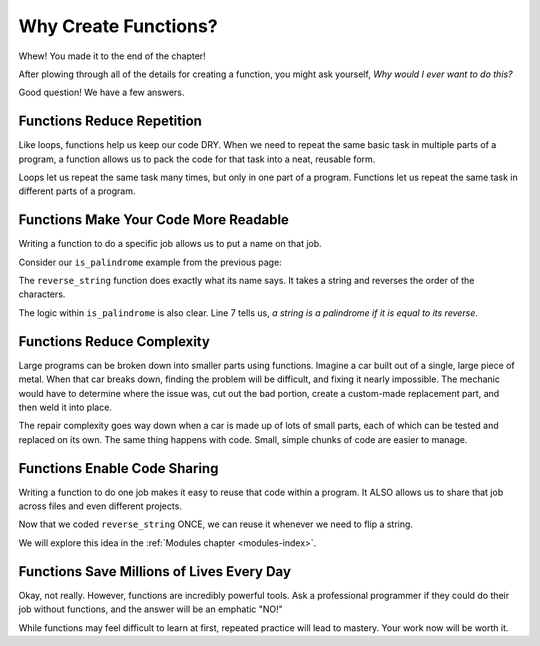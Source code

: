 Why Create Functions?
=====================

Whew! You made it to the end of the chapter!

After plowing through all of the details for creating a function, you might ask
yourself, *Why would I ever want to do this?*

Good question! We have a few answers.

Functions Reduce Repetition
---------------------------

Like loops, functions help us keep our code DRY. When we need to repeat the
same basic task in multiple parts of a program, a function allows us to pack
the code for that task into a neat, reusable form.

Loops let us repeat the same task many times, but only in one part of a
program. Functions let us repeat the same task in different parts of a
program.

Functions Make Your Code More Readable
--------------------------------------

Writing a function to do a specific job allows us to put a name on that job.

Consider our ``is_palindrome`` example from the previous page:

.. sourcecode:: python
   :linenos:

   def reverse_string(a_string):
      letters_list = list(a_string)
      letters_list.reverse()
      return ''.join(letters_list)

   def is_palindrome(orig_string):
      return orig_string == reverse_string(orig_string)

The ``reverse_string`` function does exactly what its name says. It takes a
string and reverses the order of the characters.

The logic within ``is_palindrome`` is also clear. Line 7 tells us, *a string is
a palindrome if it is equal to its reverse*.

Functions Reduce Complexity
---------------------------

Large programs can be broken down into smaller parts using functions. Imagine a
car built out of a single, large piece of metal. When that car breaks down,
finding the problem will be difficult, and fixing it nearly impossible. The
mechanic would have to determine where the issue was, cut out the bad portion,
create a custom-made replacement part, and then weld it into place.

The repair complexity goes way down when a car is made up of lots of small
parts, each of which can be tested and replaced on its own. The same thing
happens with code. Small, simple chunks of code are easier to manage.

Functions Enable Code Sharing
-----------------------------

Writing a function to do one job makes it easy to reuse that code within a
program. It ALSO allows us to share that job across files and even different
projects.

Now that we coded ``reverse_string`` ONCE, we can reuse it whenever we need to
flip a string.

We will explore this idea in the :ref:`Modules chapter <modules-index>`.

Functions Save Millions of Lives Every Day
------------------------------------------

Okay, not really. However, functions are incredibly powerful tools. Ask a professional 
programmer if they could do their job without functions, and the answer will be an emphatic "NO!"

While functions may feel difficult to learn at first, repeated practice will
lead to mastery. Your work now will be worth it.
